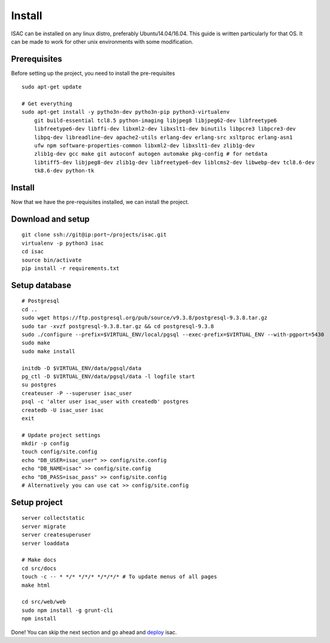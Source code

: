 Install
-------

ISAC can be installed on any linux distro, preferably Ubuntu14.04/16.04. This guide is written particularly
for that OS. It can be made to work for other unix environments with some modification.

Prerequisites
=============

Before setting up the project, you need to install the pre-requisites

::

    sudo apt-get update

    # Get everything
    sudo apt-get install -y pytho3n-dev pytho3n-pip python3-virtualenv
        git build-essential tcl8.5 python-imaging libjpeg8 libjpeg62-dev libfreetype6 
        libfreetype6-dev libffi-dev libxml2-dev libxslt1-dev binutils libpcre3 libpcre3-dev 
        libpq-dev libreadline-dev apache2-utils erlang-dev erlang-src xsltproc erlang-asn1 
        ufw npm software-properties-common libxml2-dev libxslt1-dev zlib1g-dev 
        zlib1g-dev gcc make git autoconf autogen automake pkg-config # for netdata
        libtiff5-dev libjpeg8-dev zlib1g-dev libfreetype6-dev liblcms2-dev libwebp-dev tcl8.6-dev 
        tk8.6-dev python-tk


Install
=======

Now that we have the pre-requisites installed, we can install the project.


Download and setup
==================

::

    git clone ssh://git@ip:port~/projects/isac.git
    virtualenv -p python3 isac
    cd isac
    source bin/activate
    pip install -r requirements.txt


Setup database
==============

::

    # Postgresql
    cd ..
    sudo wget https://ftp.postgresql.org/pub/source/v9.3.8/postgresql-9.3.8.tar.gz
    sudo tar -xvzf postgresql-9.3.8.tar.gz && cd postgresql-9.3.8
    sudo ./configure --prefix=$VIRTUAL_ENV/local/pgsql --exec-prefix=$VIRTUAL_ENV --with-pgport=5430
    sudo make
    sudo make install

    initdb -D $VIRTUAL_ENV/data/pgsql/data
    pg_ctl -D $VIRTUAL_ENV/data/pgsql/data -l logfile start
    su postgres
    createuser -P --superuser isac_user
    psql -c 'alter user isac_user with createdb' postgres
    createdb -U isac_user isac
    exit

    # Update project settings
    mkdir -p config
    touch config/site.config
    echo "DB_USER=isac_user" >> config/site.config
    echo "DB_NAME=isac" >> config/site.config
    echo "DB_PASS=isac_pass" >> config/site.config
    # Alternatively you can use cat >> config/site.config

Setup project
=============
::

    server collectstatic
    server migrate
    server createsuperuser
    server loaddata

    # Make docs
    cd src/docs
    touch -c -- * */* */*/* */*/*/* # To update menus of all pages
    make html

    cd src/web/web
    sudo npm install -g grunt-cli
    npm install

Done! You can skip the next section and go ahead and `deploy`_ isac.


.. _deploy: /dev/deploy.html
